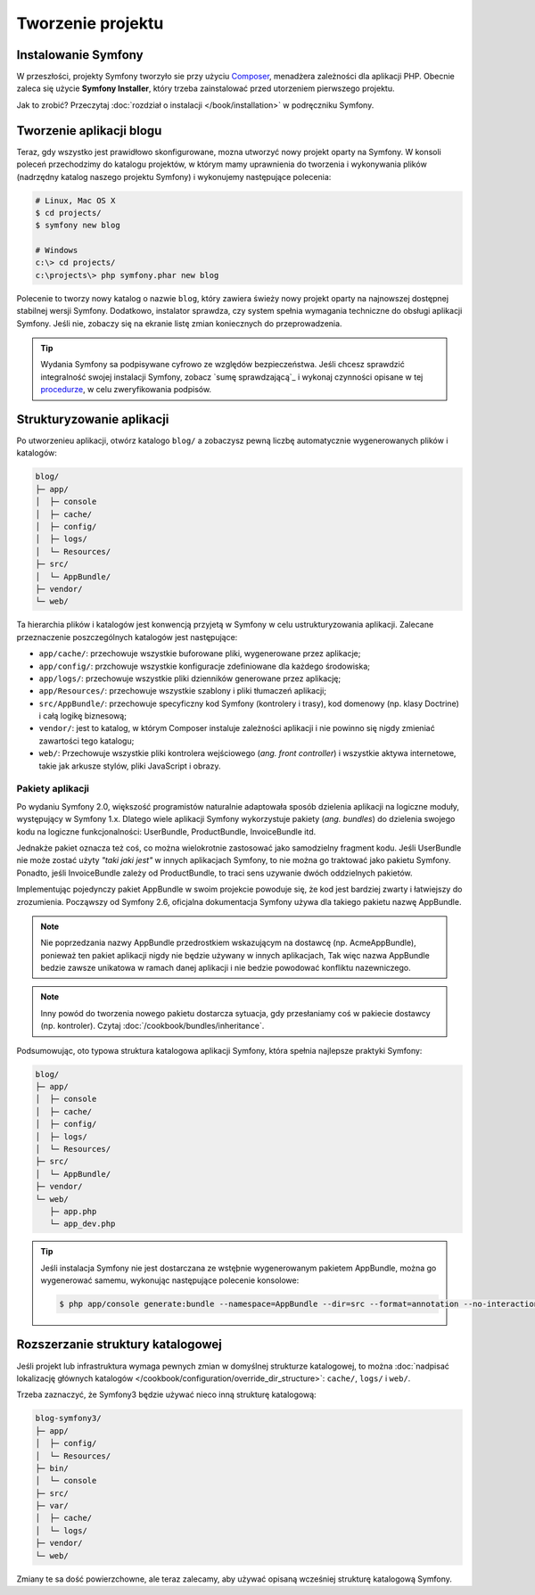 Tworzenie projektu
==================

Instalowanie Symfony
--------------------

W przeszłości, projekty Symfony tworzyło sie przy użyciu `Composer`_, menadżera
zależności dla aplikacji PHP. Obecnie zaleca się użycie **Symfony Installer**,
który trzeba zainstalować przed utorzeniem pierwszego projektu.

.. best-practice::

    Do tworzenia nowych projektów opartych na Symfony uzywaj instalatora Symfony.

Jak to zrobić? Przeczytaj :doc:`rozdział o instalacji </book/installation>`
w podręczniku Symfony.

.. _linux-and-mac-os-x-systems:
.. _windows-systems:

Tworzenie aplikacji blogu
-------------------------

Teraz, gdy wszystko jest prawidłowo skonfigurowane, mozna utworzyć nowy projekt
oparty na Symfony. W konsoli poleceń przechodzimy do katalogu projektów, w którym
mamy uprawnienia do tworzenia i wykonywania plików (nadrzędny katalog naszego
projektu Symfony) i wykonujemy następujące polecenia:

.. code-block:: bash

    # Linux, Mac OS X
    $ cd projects/
    $ symfony new blog

    # Windows
    c:\> cd projects/
    c:\projects\> php symfony.phar new blog

Polecenie to tworzy nowy katalog o nazwie ``blog``, który zawiera świeży nowy
projekt oparty na najnowszej dostępnej stabilnej wersji Symfony. Dodatkowo,
instalator sprawdza, czy system spełnia wymagania techniczne do obsługi aplikacji
Symfony. Jeśli nie, zobaczy się na ekranie listę zmian koniecznych do przeprowadzenia.

.. tip::

    Wydania Symfony sa podpisywane cyfrowo ze względów bezpieczeństwa. Jeśli chcesz
    sprawdzić integralność swojej instalacji Symfony, zobacz
    `sumę sprawdzającą`_ i wykonaj czynności opisane w tej `procedurze`_, w celu
    zweryfikowania podpisów.

Strukturyzowanie aplikacji
--------------------------

Po utworzenieu aplikacji, otwórz katalogo ``blog/`` a zobaczysz pewną liczbę
automatycznie wygenerowanych plików i katalogów:

.. code-block:: text

    blog/
    ├─ app/
    │  ├─ console
    │  ├─ cache/
    │  ├─ config/
    │  ├─ logs/
    │  └─ Resources/
    ├─ src/
    │  └─ AppBundle/
    ├─ vendor/
    └─ web/

Ta hierarchia plików i katalogów jest konwencją przyjetą w Symfony w celu
ustrukturyzowania aplikacji. Zalecane przeznaczenie poszczególnych katalogów
jest następujące:

* ``app/cache/``: przechowuje wszystkie buforowane pliki, wygenerowane przez aplikacje;
* ``app/config/``: przchowuje wszystkie konfiguracje zdefiniowane dla każdego środowiska;
* ``app/logs/``: przechowuje wszystkie pliki dzienników generowane przez aplikację;
* ``app/Resources/``: przechowuje wszystkie szablony i pliki tłumaczeń aplikacji;
* ``src/AppBundle/``: przechowuje specyficzny kod Symfony (kontrolery i trasy),
  kod domenowy (np. klasy Doctrine) i całą logikę biznesową;
* ``vendor/``: jest to katalog, w którym Composer instaluje zależności aplikacji
  i nie powinno się nigdy zmieniać zawartości tego katalogu;
* ``web/``: Przechowuje wszystkie pliki kontrolera wejściowego (*ang. front controller*)
  i wszystkie aktywa internetowe, takie jak arkusze stylów, pliki JavaScript i obrazy.

Pakiety aplikacji
~~~~~~~~~~~~~~~~~

Po wydaniu Symfony 2.0, większość programistów naturalnie adaptowała sposób dzielenia
aplikacji na logiczne moduły, występujący w Symfony 1.x. Dlatego wiele aplikacji
Symfony wykorzystuje pakiety (*ang. bundles*) do dzielenia swojego kodu na logiczne
funkcjonalności: UserBundle, ProductBundle, InvoiceBundle itd.

Jednakże pakiet oznacza też coś, co można wielokrotnie zastosować jako samodzielny
fragment kodu. Jeśli UserBundle nie może zostać użyty *"taki jaki jest"* w innych
aplikacjach Symfony, to nie można go traktować jako pakietu Symfony. Ponadto, jeśli
InvoiceBundle zależy od ProductBundle, to traci sens uzywanie dwóch oddzielnych
pakietów.

.. best-practice::

    Dla logiki swojej aplikacji twórz tylko jeden pakiet o nazwie AppBundle.

Implementując pojedynczy pakiet AppBundle w swoim projekcie powoduje się, że kod
jest bardziej zwarty i łatwiejszy do zrozumienia. Począwszy od Symfony 2.6, oficjalna
dokumentacja Symfony używa dla takiego pakietu nazwę AppBundle.

.. note::

    Nie poprzedzania nazwy AppBundle przedrostkiem wskazującym na dostawcę
    (np. AcmeAppBundle), ponieważ ten pakiet aplikacji nigdy nie będzie używany
    w innych aplikacjach, Tak więc nazwa AppBundle bedzie zawsze unikatowa w ramach
    danej aplikacji i nie bedzie powodować konfliktu nazewniczego.
    
.. note::
    
    Inny powód do tworzenia nowego pakietu dostarcza sytuacja, gdy przesłaniamy
    coś w pakiecie dostawcy (np. kontroler). Czytaj :doc:`/cookbook/bundles/inheritance`.

Podsumowując, oto typowa struktura katalogowa aplikacji Symfony, która spełnia 
najlepsze praktyki Symfony:

.. code-block:: text

    blog/
    ├─ app/
    │  ├─ console
    │  ├─ cache/
    │  ├─ config/
    │  ├─ logs/
    │  └─ Resources/
    ├─ src/
    │  └─ AppBundle/
    ├─ vendor/
    └─ web/
       ├─ app.php
       └─ app_dev.php

.. tip::

    Jeśli instalacja Symfony nie jest dostarczana ze wstęþnie wygenerowanym
    pakietem AppBundle, można go wygenerować samemu, wykonując następujące
    polecenie konsolowe:

    .. code-block:: bash

        $ php app/console generate:bundle --namespace=AppBundle --dir=src --format=annotation --no-interaction

Rozszerzanie struktury katalogowej
----------------------------------

Jeśli projekt lub infrastruktura wymaga pewnych zmian w domyślnej strukturze
katalogowej, to można
:doc:`nadpisać lokalizację głównych katalogów </cookbook/configuration/override_dir_structure>`:
``cache/``, ``logs/`` i ``web/``.

Trzeba zaznaczyć, że Symfony3 będzie używać nieco inną strukturę katalogową:

.. code-block:: text

    blog-symfony3/
    ├─ app/
    │  ├─ config/
    │  └─ Resources/
    ├─ bin/
    │  └─ console
    ├─ src/
    ├─ var/
    │  ├─ cache/
    │  └─ logs/
    ├─ vendor/
    └─ web/

Zmiany te sa dość powierzchowne, ale teraz zalecamy, aby używać opisaną wcześniej
strukturę katalogową Symfony.

.. _`Composer`: https://getcomposer.org/
.. _`Get Started`: https://getcomposer.org/doc/00-intro.md
.. _`Composer download page`: https://getcomposer.org/download/
.. _`sumę sprawdzajacą`: https://github.com/sensiolabs/checksums
.. _`procedurze`: http://fabien.potencier.org/signing-project-releases.html
